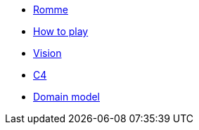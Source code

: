 * xref:index.adoc[Romme]
* xref:how_to_play.adoc[How to play]
* xref:vision.adoc[Vision]
* xref:c4.adoc[C4]
* xref:domain_model.adoc[Domain model]
